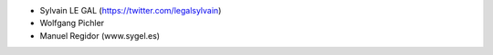 * Sylvain LE GAL (https://twitter.com/legalsylvain)
* Wolfgang Pichler
* Manuel Regidor (www.sygel.es)
